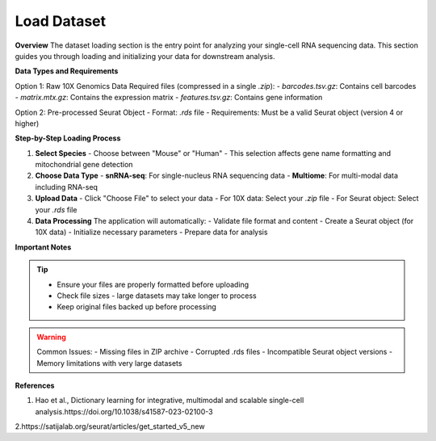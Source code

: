 ====================
Load Dataset
====================

**Overview**
The dataset loading section is the entry point for analyzing your single-cell RNA sequencing data. This section guides you through loading and initializing your data for downstream analysis.

**Data Types and Requirements**

Option 1: Raw 10X Genomics Data
Required files (compressed in a single `.zip`):
- `barcodes.tsv.gz`: Contains cell barcodes
- `matrix.mtx.gz`: Contains the expression matrix
- `features.tsv.gz`: Contains gene information
  
Option 2: Pre-processed Seurat Object
- Format: `.rds` file
- Requirements: Must be a valid Seurat object (version 4 or higher)

**Step-by-Step Loading Process**

1. **Select Species**
   - Choose between "Mouse" or "Human"
   - This selection affects gene name formatting and mitochondrial gene detection

2. **Choose Data Type**
   - **snRNA-seq**: For single-nucleus RNA sequencing data
   - **Multiome**: For multi-modal data including RNA-seq
   
3. **Upload Data**
   - Click "Choose File" to select your data
   - For 10X data: Select your `.zip` file
   - For Seurat object: Select your `.rds` file

4. **Data Processing**
   The application will automatically:
   - Validate file format and content
   - Create a Seurat object (for 10X data)
   - Initialize necessary parameters
   - Prepare data for analysis

.. image:: ../_static/images/single_dataset_analysis/image_load_data.png
   :width: 90%
   :align: center

**Important Notes**

.. tip::
   - Ensure your files are properly formatted before uploading
   - Check file sizes - large datasets may take longer to process
   - Keep original files backed up before processing

.. warning::
   Common Issues:
   - Missing files in ZIP archive
   - Corrupted .rds files
   - Incompatible Seurat object versions
   - Memory limitations with very large datasets

**References**

1. Hao et al., Dictionary learning for integrative, multimodal and scalable single-cell analysis.https://doi.org/10.1038/s41587-023-02100-3

2.https://satijalab.org/seurat/articles/get_started_v5_new
